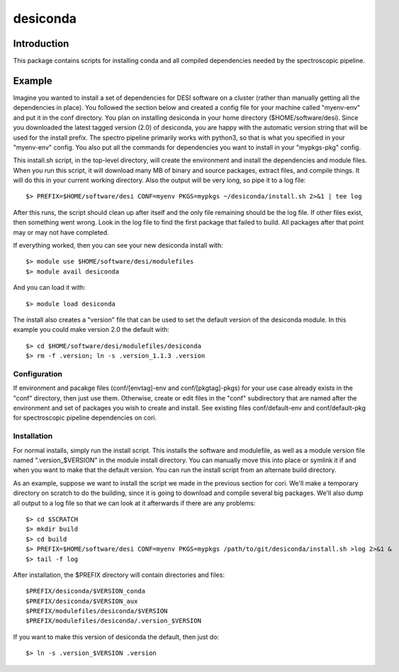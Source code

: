 ===========
desiconda
===========

Introduction
---------------

This package contains scripts for installing conda and all compiled
dependencies needed by the spectroscopic pipeline.


Example
----------------

Imagine you wanted to install a set of dependencies for DESI software on a
cluster (rather than manually getting all the dependencies in place).  
You followed the section below and created a config file for your machine
called "myenv-env" and put it in the conf directory.  You plan on installing
desiconda in your home directory ($HOME/software/desi).  Since you downloaded
the latest tagged version (2.0) of desiconda, you are happy with the 
automatic version string that will be used for the install prefix.  The 
spectro pipeline primarily works with python3, so that is what you specified 
in your "myenv-env" config. You also put all the commands for dependencies you want
to install in your "mypkgs-pkg" config. 

This install.sh script, in the top-level directory, will create the environment and
install the dependencies and module files. When you run this script, it will
download many MB of binary and source packages, extract files, and compile things.
It will do this in your current working directory.
Also the output will be very long, so pipe it to a log file::

    $> PREFIX=$HOME/software/desi CONF=myenv PKGS=mypkgs ~/desiconda/install.sh 2>&1 | tee log

After this runs, the script should clean up after itself and the only file 
remaining should be the log file.  If other files exist, then something went
wrong.  Look in the log file to find the first package that failed to build.
All packages after that point may or may not have completed.

If everything worked, then you can see your new desiconda install with::

    $> module use $HOME/software/desi/modulefiles
    $> module avail desiconda

And you can load it with::

    $> module load desiconda

The install also creates a "version" file that can be used to set the default
version of the desiconda module.  In this example you could make version 
2.0 the default with::

    $> cd $HOME/software/desi/modulefiles/desiconda
    $> rm -f .version; ln -s .version_1.1.3 .version


Configuration
~~~~~~~~~~~~~~~~~~

If environment and pacakge files (conf/[envtag]-env and conf/[pkgtag]-pkgs) for
your use case already exists in the "conf" directory, then
just use them.  Otherwise, create or edit files in the "conf" subdirectory that 
are named after the environment and set of packages you wish to create and install.
See existing files conf/default-env and conf/default-pkg for spectroscopic
pipeline dependencies on cori. 

Installation
~~~~~~~~~~~~~~~~~~~~~~~~

For normal installs, simply run the install script.  This installs the
software and modulefile, as well as a module version file named
".version_$VERSION" in the module install directory.  You can manually
move this into place or symlink it if and when you want to make that the 
default version.  You can run the install script from an alternate build 
directory.  

As an example, suppose we want to install the script we made in the
previous section for cori.  We'll make a temporary directory on
scratch to do the building, since it is going to download and compile
several big packages.  We'll also dump all output to a log file so that
we can look at it afterwards if there are any problems::

    $> cd $SCRATCH
    $> mkdir build
    $> cd build
    $> PREFIX=$HOME/software/desi CONF=myenv PKGS=mypkgs /path/to/git/desiconda/install.sh >log 2>&1 &
    $> tail -f log

After installation, the $PREFIX directory will contain directories
and files::

    $PREFIX/desiconda/$VERSION_conda
    $PREFIX/desiconda/$VERSION_aux
    $PREFIX/modulefiles/desiconda/$VERSION
    $PREFIX/modulefiles/desiconda/.version_$VERSION

If you want to make this version of desiconda the default, then just
do::

    $> ln -s .version_$VERSION .version

